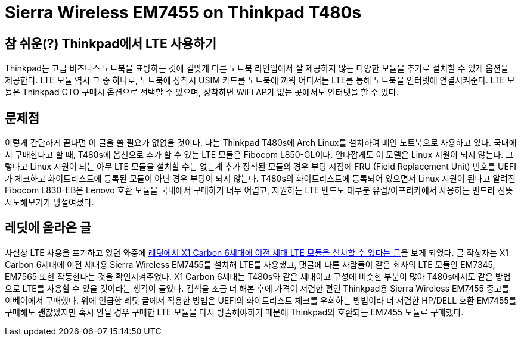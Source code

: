 = Sierra Wireless EM7455 on Thinkpad T480s
:page-layout: article
:page-date: 2018-03-09 00:00:00 +0900
:page-summary: Thinkpad T480s + Arch Linux 조합에서 LTE를 사용하기 위한 고군분투기

== 참 쉬운(?) Thinkpad에서 LTE 사용하기
Thinkpad는 고급 비즈니스 노트북을 표방하는 것에 걸맞게 다른 노트북 라인업에서 잘 제공하지 않는 다양한 모듈을 추가로 설치할 수 있게 옵션을 제공한다.
LTE 모듈 역시 그 중 하나로, 노트북에 장착시 USIM 카드를 노트북에 끼워 어디서든 LTE를 통해 노트북을 인터넷에 연결시켜준다.
LTE 모듈은 Thinkpad CTO 구매시 옵션으로 선택할 수 있으며, 장착하면 WiFi AP가 없는 곳에서도 인터넷을 할 수 있다.

== 문제점
이렇게 간단하게 끝나면 이 글을 쓸 필요가 없없을 것이다.
나는 Thinkpad T480s에 Arch Linux를 설치하여 메인 노트북으로 사용하고 있다.
국내에서 구매한다고 할 때, T480s에 옵션으로 추가 할 수 있는 LTE 모듈은 Fibocom L850-GL이다.
안타깝게도 이 모델은 Linux 지원이 되지 않는다.
그렇다고 Linux 지원이 되는 아무 LTE 모듈을 설치할 수는 없는게 추가 장착된 모듈의 경우 부팅 시점에 FRU (Field Replacement Unit) 번호를 UEFI가 체크하고 화이트리스트에 등록된 모듈이 아닌 경우 부팅이 되지 않는다.
T480s의 화이트리스트에 등록되어 있으면서 Linux 지원이 된다고 알려진 Fibocom L830-EB은 Lenovo 호환 모듈을 국내에서 구매하기 너무 어렵고, 지원하는 LTE 밴드도 대부분 유럽/아프리카에서 사용하는 밴드라 선뜻 시도해보기가 망설여졌다.

== 레딧에 올라온 글
사실상 LTE 사용을 포기하고 있던 와중에 link:https://www.reddit.com/r/thinkpad/comments/a3yd2j/sierra_wireless_em7455_seems_working_with_my/[레딧에서 X1 Carbon 6세대에 이전 세대 LTE 모듈을 설치할 수 있다는 글]을 보게 되었다.
글 작성자는 X1 Carbon 6세대에 이전 세대용 Sierra Wireless EM7455를 설치해 LTE를 사용했고, 댓글에 다른 사람들이 같은 회사의 LTE 모듈인 EM7345, EM7565 또한 작동한다는 것을 확인시켜주었다.
X1 Carbon 6세대는 T480s와 같은 세대이고 구성에 비슷한 부분이 많아 T480s에서도 같은 방법으로 LTE를 사용할 수 있을 것이라는 생각이 들었다.
검색을 조금 더 해본 후에 가격이 저렴한 편인 Thinkpad용 Sierra Wireless EM7455 중고를 이베이에서 구매했다.
위에 언급한 레딧 글에서 적용한 방법은 UEFI의 화이트리스트 체크를 우회하는 방법이라 더 저렴한 HP/DELL 호환 EM7455를 구매해도 괜찮았지만 혹시 안될 경우 구매한 LTE 모듈을 다시 방출해야하기 때문에 Thinkpad와 호환되는 EM7455 모듈로 구매했다.
